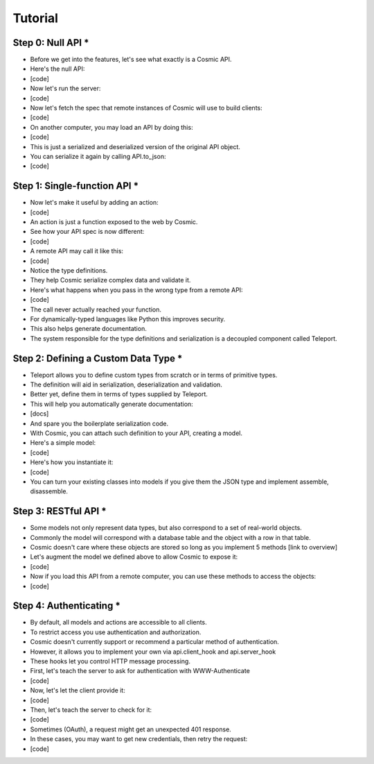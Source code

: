 Tutorial
========

Step 0: Null API *
------------------

* Before we get into the features, let's see what exactly is a Cosmic API.
* Here's the null API:
* [code]
* Now let's run the server:
* [code]
* Now let's fetch the spec that remote instances of Cosmic will use to build clients:
* [code]
* On another computer, you may load an API by doing this:
* [code]
* This is just a serialized and deserialized version of the original API object.
* You can serialize it again by calling API.to_json:
* [code]

Step 1: Single-function API *
-----------------------------

* Now let's make it useful by adding an action:
* [code]
* An action is just a function exposed to the web by Cosmic.
* See how your API spec is now different:
* [code]
* A remote API may call it like this:
* [code]
* Notice the type definitions.
* They help Cosmic serialize complex data and validate it.
* Here's what happens when you pass in the wrong type from a remote API:
* [code]
* The call never actually reached your function.
* For dynamically-typed languages like Python this improves security.
* This also helps generate documentation.
* The system responsible for the type definitions and serialization is a decoupled component called Teleport.

Step 2: Defining a Custom Data Type *
-------------------------------------

* Teleport allows you to define custom types from scratch or in terms of primitive types.
* The definition will aid in serialization, deserialization and validation.
* Better yet, define them in terms of types supplied by Teleport.
* This will help you automatically generate documentation:
* [docs]
* And spare you the boilerplate serialization code.
* With Cosmic, you can attach such definition to your API, creating a model.
* Here's a simple model:
* [code]
* Here's how you instantiate it:
* [code]
* You can turn your existing classes into models if you give them the JSON type and implement assemble, disassemble.

Step 3: RESTful API *
---------------------

* Some models not only represent data types, but also correspond to a set of real-world objects.
* Commonly the model will correspond with a database table and the object with a row in that table.
* Cosmic doesn't care where these objects are stored so long as you implement 5 methods [link to overview]
* Let's augment the model we defined above to allow Cosmic to expose it:
* [code]
* Now if you load this API from a remote computer, you can use these methods to access the objects:
* [code]

Step 4: Authenticating *
------------------------

* By default, all models and actions are accessible to all clients.
* To restrict access you use authentication and authorization.
* Cosmic doesn't currently support or recommend a particular method of authentication.
* However, it allows you to implement your own via api.client_hook and api.server_hook
* These hooks let you control HTTP message processing.
* First, let's teach the server to ask for authentication with WWW-Authenticate
* [code]
* Now, let's let the client provide it:
* [code]
* Then, let's teach the server to check for it:
* [code]
* Sometimes (OAuth), a request might get an unexpected 401 response.
* In these cases, you may want to get new credentials, then retry the request:
* [code]
